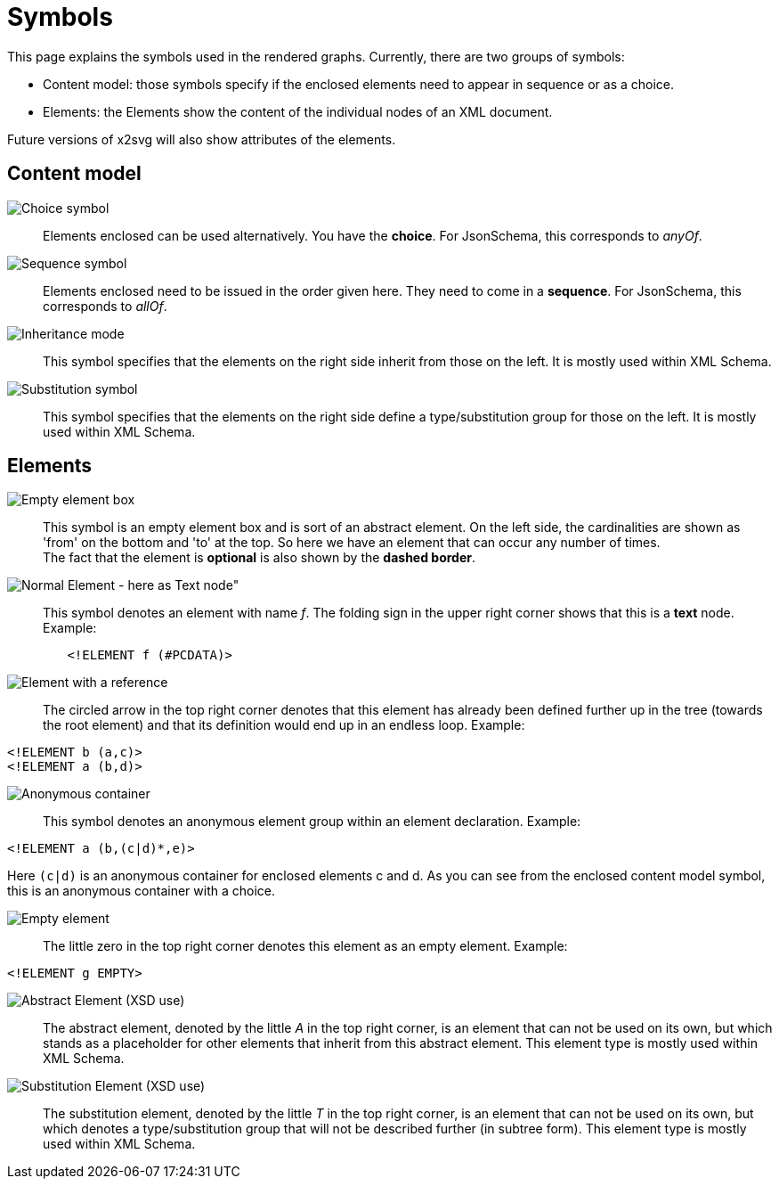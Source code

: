 = Symbols

This page explains the symbols used in the rendered graphs. Currently, there are two groups of symbols:

* Content model: those symbols specify if the enclosed elements need to appear in sequence or as a choice.
* Elements: the Elements show the content of the individual nodes of an XML document.

Future versions of x2svg will also show attributes of the elements.

== Content model

image:img/choice.png[Choice symbol]::
Elements enclosed can be used alternatively. You have the *choice*. For JsonSchema, this corresponds to _anyOf_.
image:img/sequence.png[Sequence symbol]::
Elements enclosed need to be issued in the order given here. They need to come in a *sequence*. For JsonSchema, this corresponds to _allOf_.
image:img/InheritanceModel.png[Inheritance mode]::
This symbol specifies that the elements on the right side inherit from those on the left.
It is mostly used within XML Schema.
image:img/SubstitutionModel.png[Substitution symbol]::
This symbol specifies that the elements on the right side define a type/substitution
group for those on the left. It is mostly used within XML Schema.

== Elements
image:img/element_box.png[Empty element box]::
	This symbol is an empty element box and is sort of an abstract element.
	On the left side, the cardinalities are shown as 'from' on the bottom and 'to' at the top.
	So here we have an element that can occur any number of times.
 +
The fact that the element is *optional* is also shown by the *dashed border*.

image:img/element.png[Normal Element - here as Text node"]::
	This symbol denotes an element with name _f_. The folding sign in
	the upper right corner shows that this is a *text* node. Example:
[source,dtd]
----
	<!ELEMENT f (#PCDATA)>
----

image:img/reference.png[Element with a reference]::
	The circled arrow in the top right corner denotes that this element has
	already been defined further up in the tree (towards the root element) and
	that its definition would end up in an endless loop. Example:
[source,dtd]
----
<!ELEMENT b (a,c)>
<!ELEMENT a (b,d)>
----

image:img/anon_container.png[Anonymous container]::
	This symbol denotes an anonymous element group within an element declaration. Example:
[source,dtd]
----
<!ELEMENT a (b,(c|d)*,e)>
----
Here `(c|d)` is an anonymous container for enclosed elements c and d.
As you can see from the enclosed content model symbol, this is an anonymous container with a choice.


image:img/element_opt_empty.png[Empty element]::
	The little zero in the top right corner denotes this element as an empty element. Example:
[source,dtd]
----
<!ELEMENT g EMPTY>
----

image:img/abstractElement.png[Abstract Element (XSD use)]::
	The abstract element, denoted by the little _A_ in the top right corner,
	is an element that can not be used on its own, but which stands as a placeholder
	for other elements that inherit from this abstract element. This element type is mostly used within XML Schema.

image:img/SubstitutionElement.png[Substitution Element (XSD use)]::
	The substitution element, denoted by the little _T_ in the top right corner,
	is an element that can not be used on its own, but which denotes a type/substitution
	group that will not be described further (in subtree form). This element type is mostly used within XML Schema.
